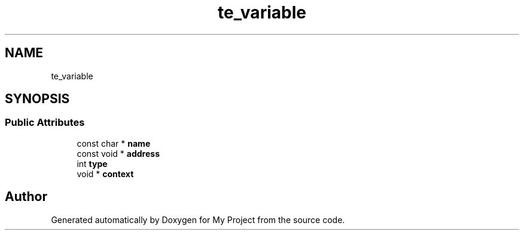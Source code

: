 .TH "te_variable" 3 "Wed Feb 1 2023" "Version Version 0.0" "My Project" \" -*- nroff -*-
.ad l
.nh
.SH NAME
te_variable
.SH SYNOPSIS
.br
.PP
.SS "Public Attributes"

.in +1c
.ti -1c
.RI "const char * \fBname\fP"
.br
.ti -1c
.RI "const void * \fBaddress\fP"
.br
.ti -1c
.RI "int \fBtype\fP"
.br
.ti -1c
.RI "void * \fBcontext\fP"
.br
.in -1c

.SH "Author"
.PP 
Generated automatically by Doxygen for My Project from the source code\&.
